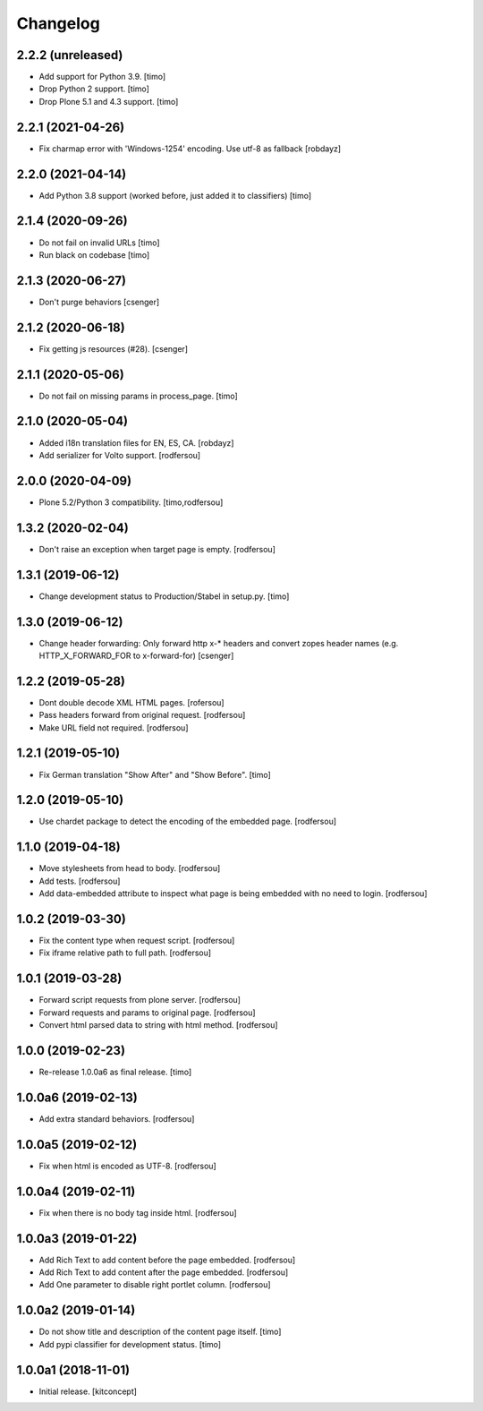 Changelog
=========


2.2.2 (unreleased)
------------------

- Add support for Python 3.9.
  [timo]

- Drop Python 2 support.
  [timo]

- Drop Plone 5.1 and 4.3 support.
  [timo]


2.2.1 (2021-04-26)
------------------

- Fix charmap error with 'Windows-1254' encoding. Use utf-8 as fallback
  [robdayz]


2.2.0 (2021-04-14)
------------------

- Add Python 3.8 support (worked before, just added it to classifiers)
  [timo]


2.1.4 (2020-09-26)
------------------

- Do not fail on invalid URLs
  [timo]

- Run black on codebase
  [timo]


2.1.3 (2020-06-27)
------------------

- Don't purge behaviors
  [csenger]


2.1.2 (2020-06-18)
------------------

- Fix getting js resources (#28).
  [csenger]


2.1.1 (2020-05-06)
------------------

- Do not fail on missing params in process_page.
  [timo]


2.1.0 (2020-05-04)
------------------

- Added i18n translation files for EN, ES, CA.
  [robdayz]

- Add serializer for Volto support.
  [rodfersou]


2.0.0 (2020-04-09)
------------------

- Plone 5.2/Python 3 compatibility.
  [timo,rodfersou]


1.3.2 (2020-02-04)
------------------

- Don't raise an exception when target page is empty.
  [rodfersou]


1.3.1 (2019-06-12)
------------------

- Change development status to Production/Stabel in setup.py.
  [timo]


1.3.0 (2019-06-12)
------------------

- Change header forwarding: Only forward http x-* headers and convert
  zopes header names (e.g. HTTP_X_FORWARD_FOR to x-forward-for)
  [csenger]


1.2.2 (2019-05-28)
------------------

- Dont double decode XML HTML pages.
  [rofersou]

- Pass headers forward from original request.
  [rodfersou]

- Make URL field not required.
  [rodfersou]


1.2.1 (2019-05-10)
------------------

- Fix German translation "Show After" and "Show Before".
  [timo]


1.2.0 (2019-05-10)
------------------

- Use chardet package to detect the encoding of the embedded page.
  [rodfersou]


1.1.0 (2019-04-18)
------------------

- Move stylesheets from head to body.
  [rodfersou]

- Add tests.
  [rodfersou]

- Add data-embedded attribute to inspect what page
  is being embedded with no need to login.
  [rodfersou]


1.0.2 (2019-03-30)
------------------

- Fix the content type when request script.
  [rodfersou]

- Fix iframe relative path to full path.
  [rodfersou]


1.0.1 (2019-03-28)
------------------

- Forward script requests from plone server.
  [rodfersou]

- Forward requests and params to original page.
  [rodfersou]

- Convert html parsed data to string with html method.
  [rodfersou]


1.0.0 (2019-02-23)
------------------

- Re-release 1.0.0a6 as final release.
  [timo]


1.0.0a6 (2019-02-13)
--------------------

- Add extra standard behaviors.
  [rodfersou]


1.0.0a5 (2019-02-12)
--------------------

- Fix when html is encoded as UTF-8.
  [rodfersou]


1.0.0a4 (2019-02-11)
--------------------

- Fix when there is no body tag inside html.
  [rodfersou]


1.0.0a3 (2019-01-22)
--------------------

- Add Rich Text to add content before the page embedded.
  [rodfersou]

- Add Rich Text to add content after the page embedded.
  [rodfersou]

- Add One parameter to disable right portlet column.
  [rodfersou]


1.0.0a2 (2019-01-14)
--------------------

- Do not show title and description of the content page itself.
  [timo]

- Add pypi classifier for development status.
  [timo]


1.0.0a1 (2018-11-01)
--------------------

- Initial release.
  [kitconcept]
